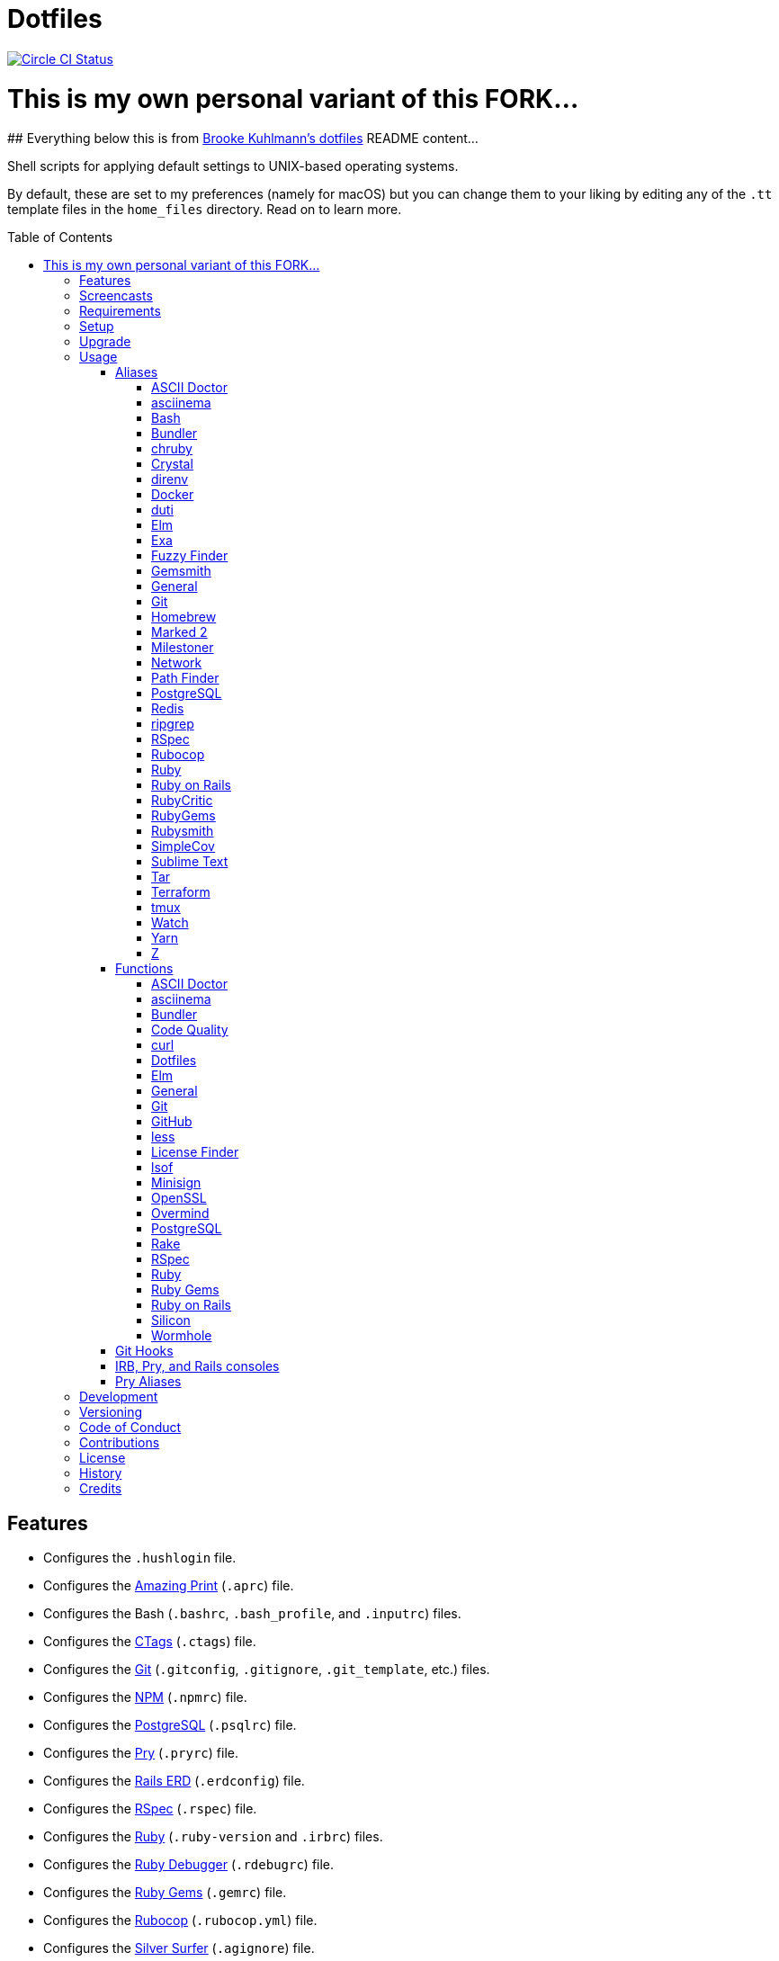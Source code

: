 :toc: macro
:toclevels: 5
:figure-caption!:

= Dotfiles

[link=https://circleci.com/gh/bkuhlmann/dotfiles]
image::https://circleci.com/gh/bkuhlmann/dotfiles.svg?style=svg[Circle CI Status]



# This is my own personal variant of this FORK...
--
## Everything below this is from link:https://github.com/bkuhlmann/dotfiles[Brooke Kuhlmann's dotfiles] README content...
--




Shell scripts for applying default settings to UNIX-based operating systems.

By default, these are set to my preferences (namely for macOS) but you can change them to your
liking by editing any of the `.tt` template files in the `home_files` directory. Read on to learn
more.

toc::[]

== Features

* Configures the `.hushlogin` file.
* Configures the link:https://github.com/amazing-print/amazing_print[Amazing Print] (`.aprc`) file.
* Configures the Bash (`.bashrc`, `.bash_profile`, and `.inputrc`) files.
* Configures the link:http://ctags.sourceforge.net[CTags] (`.ctags`) file.
* Configures the link:https://git-scm.com[Git] (`.gitconfig`, `.gitignore`, `.git_template`, etc.)
  files.
* Configures the link:https://www.npmjs.org[NPM] (`.npmrc`) file.
* Configures the link:https://www.postgresql.org[PostgreSQL] (`.psqlrc`) file.
* Configures the link:http://pry.github.com[Pry] (`.pryrc`) file.
* Configures the link:https://voormedia.github.io/rails-erd[Rails ERD] (`.erdconfig`) file.
* Configures the link:https://rspec.info[RSpec] (`.rspec`) file.
* Configures the link:https://www.ruby-lang.org[Ruby] (`.ruby-version` and `.irbrc`) files.
* Configures the link:http://bashdb.sourceforge.net/ruby-debug.html[Ruby Debugger] (`.rdebugrc`)
  file.
* Configures the link:https://rubygems.org[Ruby Gems] (`.gemrc`) file.
* Configures the link:https://github.com/bbatsov/rubocop[Rubocop] (`.rubocop.yml`) file.
* Configures the link:https://github.com/ggreer/the_silver_searcher[Silver Surfer] (`.agignore`)
  file.
* Configures the link:https://www.vim.org[Vim] (`.vimrc`) file.
* Configures link:https://www.sublimetext.com[Sublime Text] as the default editor.
* Adds link:http://bash-completion.alioth.debian.org[Bash Completion].
* Adds link:https://github.com/postmodern/chruby[chruby] support.
* Adds link:https://direnv.net[direnv] support.
* Adds link:https://www.gnupg.org[GPG] support.
* Adds link:https://nodejs.org[Node.js] support.
* Adds link:https://github.com/rupa/z[Z] support.

== Screencasts

[link=https://www.alchemists.io/screencasts/dotfiles]
image::https://www.alchemists.io/images/screencasts/dotfiles/cover.svg[Screencast,600,240,role=focal_point]

== Requirements

. link:https://www.alchemists.io/projects/mac_os-config[macOS Configuration]

== Setup

To install, run:

[source,bash]
----
git clone https://github.com/bkuhlmann/dotfiles.git
cd dotfiles
git checkout 43.1.0
----

== Upgrade

When upgrading to a new version, run the following:

. Run: `bin/run l`. Links new files. If not using linked files, run `bin/run d` and `bin/run i`
  instead.
. Run: `bin/run c`. Displays file differences, if any. Usually, this will be excluded files.
. Run: `exec $SHELL`. Updates current shell with the above changes.

== Usage

Edit any of the `.tt` (template) and/or `.command` (command) files in the `home_files` directory as
you see fit. Then open a terminal window and execute the following command to install:

[source,bash]
----
cd dotfiles
bin/run
----

Executing the `bin/run` script will present the following options:

....
s: Show managed dotfiles.
i: Install dotfiles (existing files are skipped).
l: Link dotfiles to this project (interactive per file, excludes: env.sh and .gitconfig).
c: Check for differences between $HOME files and this project's files.
d: Delete dotfiles (interactive per file, excludes: env.sh and .gitconfig).
q: Quit/Exit.
....

The options prompt can be skipped by passing the desired option directly to the `bin/run` script.
For example, executing `bin/run s` will show all managed dotfiles by this project.

After install, the following files will require manual updating:

* `.bash/env.sh`: Add secret/machine-specific environment settings (if any).
* `.gitconfig`: Uncomment the name, email, and token lines within the `[user]` and `[github]`
  sections to replace with your own details.

=== Aliases

==== https://asciidoctor.org:[ASCII Doctor]

....
ad = "asciidoctor"
....

==== https://asciinema.org:[asciinema]

....
cin = "asciinema"
cina = "asciinema rec --append"
cinc = "asciinema cat"
cine = "asciinema_plus -e"
cinp = "asciinema play"
cinu = "asciinema upload"
....

==== https://www.gnu.org/software/bash:[Bash]

....
bashe = "$EDITOR $HOME/.config/bash/env.sh"
bashs = "exec $SHELL"
....

==== https://bundler.io:[Bundler]

....
ba = "bundle add"
bb = "bundle binstubs"
bce = "$EDITOR $HOME/.config/bundler/configuration.yml"
bch = "rm -f Gemfile.lock; bundle check"
bd = "bundle doctor"
be = "bundle exec"
bi = "bundle install"
blo = "bundle list --paths | fzf | xargs $EDITOR"
bo = "bundle outdated --only-explicit"
br = "bundle remove"
bu = "bundle update"
....

==== https://github.com/postmodern/chruby:[chruby]

....
rb = "chruby"
....

==== https://crystal-lang.org:[Crystal]

....
cr = "crystal"
crb = "crystal build"
crd = "crystal docs"
crdo = "open docs/index.html"
crr = "crystal run"
crs = "crystal spec"
....

==== https://direnv.net:[direnv]

....
denva = "direnv allow"
denvr = "direnv reload"
denvs = "direnv status"
....

==== https://www.docker.com:[Docker]

....
dr = "docker"
drb = "docker build"
drc = "docker-compose"
drd = "docker system prune --force && docker buildx prune --force"
dri = "docker images"
drp = "docker ps --all"
drt = "docker tag"
....

==== http://duti.org:[duti]

....
dutia = "duti $HOME/.config/duti/configuration.duti"
....

==== https://elm-lang.org:[Elm]

....
elmc = "elm repl"
elmg = "elm init"
elmi = "elm install"
elmp = "elm publish"
elms = "elm reactor"
elmt = "elm-test"
....

==== https://the.exa.website:[Exa]

....
x1 = "exa --oneline --all --group-directories-first"
x = "exa --all --long --header --group --group-directories-first --time-style long-iso --git --git-ignore"
xt = "exa --tree"
....

==== https://github.com/junegunn/fzf:[Fuzzy Finder]

....
ff = "fzf --preview 'bat --theme DarkNeon --color always {}' | xargs $EDITOR"
....

==== https://www.alchemists.io/projects/gemsmith:[Gemsmith]

....
gse = "gemsmith --config --edit"
gsg = "gemsmith --generate"
gsi = "rake install"
gso = "gemsmith --open"
gsp = "rake publish"
gsq = "rake code_quality"
gsr = "gemsmith --read"
....

==== General

....
... = "cd ../.."
.. = "cd .."
c = "clear"
cat = "bat --theme DarkNeon"
cdb = "cd -"
du = "ncdu -e --color dark"
h = "history"
l1 = "ls -A1 | _copy_and_print '\n'"
l = "ls -alhT"
man = "gem man --system"
o = "open"
p = 'pwd | tr -d "\r\n" | _copy_and_print'
pss = "pgrep -i -l -f"
rmde = "find . -type d -empty -not -path '*.git*' -delete"
....

==== https://git-scm.com:[Git]

....
ga = "git add"
gall = "git add --all ."
gamend = "git commit --amend"
gamenda = "git commit --amend --all --no-edit"
gamendh = "git commit --amend --no-edit"
gap = "git add --patch"
gashc = "git stash clear"
gatch = "git commit --patch"
gau = "git add --update"
gb = "git switch"
gbb = "git switch -"
gbe = "git branch --edit-description"
gbi = "git bisect"
gbib = "git bisect bad"
gbig = "git bisect good"
gbih = "git bisect help"
gbil = "git bisect log"
gbir = "git bisect reset"
gbire = "git bisect replay"
gbis = "git bisect start"
gbisk = "git bisect skip"
gbiv = 'git bisect visualize --reverse --pretty=format:"$(_git_log_line_format)"'
gbm = 'git switch $(_git_branch_default)'
gbn = "_git_branch_name | _copy_and_print"
gbt = "git show-branch --topics"
gca = "git commit --all"
gcam = "git commit --all --message"
gcd = "git config --list --show-origin --show-scope"
gce = 'cat .git/COMMIT_EDITMSG | rg --invert-match "^\#.*" | pbcopy'
gcf = "git commit --fixup"
gcge = "git config --global --edit"
gcl = "git clone"
gcle = "git config --local --edit"
gcm = "git commit --message"
gco = "git commit"
gcp = "git cherry-pick"
gcpa = "git cherry-pick --abort"
gcps = "git cherry-pick --skip"
gcs = "git commit --squash"
gd = "git diff"
gdc = "git diff --cached"
gdm = 'git diff origin/$(_git_branch_default)'
gdo = 'git diff --name-only | uniq | xargs $EDITOR'
gdt = "git difftool"
gdtc = "git difftool --cached"
gdtm = 'git difftool origin/$(_git_branch_default)'
gdw = "git diff --color-words"
gel = "git rm"
gelc = "git rm --cached" # Removes previously tracked file from index after being added to gitignore.
ges = "git reset"
gf = "git fetch"
gg = "git grep"
gget = "git config --get"
gi = "git init && git config --global --add maintenance.repo $PWD"
gl = 'git log --graph --pretty=format:"$(_git_log_line_format)"'
glame = "git blame -M -C -C -C"
glean = "git clean -d --force"
glf = 'git fetch && git log --reverse --no-merges --pretty=format:"$(_git_log_line_format)" ..@{upstream}'
glg = 'git log --pretty=format:"$(_git_log_line_format)" --grep'
glh = "_git_commit_last | _copy_and_print"
gls = 'git log --pretty=format:"$(_git_log_line_format)" -S'
glt = 'git for-each-ref --sort=taggerdate --color --format = "%(color:yellow)%(refname:short)%(color:reset)|%(taggerdate:short)|%(color:blue)%(color:bold)%(*authorname)%(color:reset)|%(subject)" refs/tags | column -s"|" -t'
gna = "git notes add"
gnd = "git notes remove"
gne = "git notes edit"
gnl = "git notes list"
gnp = "git notes prune"
gns = "git notes show"
gpf = "git push --force-with-lease"
gpn = "git push --no-verify"
gpo = "git push --set-upstream origin"
gpu = "git pull"
gpuo = "git pull origin"
gpuom = 'git pull origin $(_git_branch_default)'
gpuum = 'git pull upstream $(_git_branch_default)'
gr = "git restore"
grba = "git rebase --abort"
grbc = "git rebase --continue"
grbd = "git rebase --show-current-patch"
grbo = "git rebase --onto"
grbs = "git rebase --skip"
grbt = "git rebase --edit-todo"
grev = "git revert --no-commit"
grl = "git reflog"
grom = 'git fetch --all && git reset --hard origin/$(_git_branch_default)' # Reset local branch to origin/main branch. UNRECOVERABLE!
grr = "git rerere"
gset = "git config --add"
gst = "git status --short --branch"
gtag = "git tag"
gtags = "git push --tags"
gtagv = "git tag --verify"
guthors = 'git log --color --pretty=format:"%C(bold blue)%an%C(reset)" | sort | uniq -c | sort --reverse'
gwl = "git worktree list"
gwp = "git worktree prune"
....

==== https://brew.sh:[Homebrew]

....
hb = "brew"
hbd = "brew doctor"
hbi = "brew update && brew install"
hbin = "brew info"
hblc = "brew list --casks --versions | fzf"
hblf = "brew list --formulae --versions | fzf"
hbp = "brew pin"
hbpu = "brew unpin"
hbs = "brew search"
hbsu = "brew update && brew upgrade && brew cleanup"
hbu = "brew uninstall"
hbug = "brew update && brew upgrade"
....

==== https://marked2app.com:[Marked 2]

....
mo = "open -a Marked\ 2"
....

==== https://www.alchemists.io/projects/milestoner:[Milestoner]

....
ms = "milestoner"
msc = 'milestoner --commits | _copy_and_print "\n"'
mse = "milestoner --config --edit"
msp = "milestoner --publish"
....

==== Network

....
dnsf = "sudo dscacheutil -flushcache && sudo killall -HUP mDNSResponder && printf 'DNS cache cleared.\n'"
dnsi = "scutil --dns"
dnss = "sudo dscacheutil -statistics"
ipa = 'curl --silent checkip.dyndns.org | rg --only-matching "[0-9\.]+" | _copy_and_print'
key = "open /Applications/Utilities/Keychain\ Access.app"
ping = "prettyping --nolegend"
sshe = "$EDITOR $HOME/.ssh/config"
top = "htop"
....

==== https://cocoatech.com:[Path Finder]

....
pfo = 'open -a "Path Finder.app" "$PWD"'
....

==== https://www.postgresql.org:[PostgreSQL]

....
pgi = "initdb $HOMEBREW_PREFIX/var/postgres"
pgsp = "pg_ctl -D $HOMEBREW_PREFIX/var/postgres stop -s -m fast"
pgst = "pg_ctl -D $HOMEBREW_PREFIX/var/postgres -l $HOMEBREW_PREFIX/var/postgres/server.log start &"
....

==== https://redis.io:[Redis]

....
redc = "redis-cli"
reds = "redis-server $HOMEBREW_PREFIX/etc/redis.conf &"
....

==== https://github.com/BurntSushi/ripgrep:[ripgrep]

....
rgf = "rg --files --glob"
....

==== https://rspec.info:[RSpec]

....
rsf = "rspec spec --only-failures"
rsn = "rspec spec --next-failure"
rso = "rspec spec --dry-run --format doc > tmp/rspec-overview.txt && e tmp/rspec-overview.txt"
rss = "rspec spec"
rst = "rspec spec --tag"
....

==== https://github.com/bbatsov/rubocop:[Rubocop]

....
cop = "rubocop --parallel --display-cop-names --display-style-guide"
copc = "rubocop --auto-gen-config"
copd = 'find . -name ".rubocop-http*" -type f -delete'
copf = "rubocop --auto-correct"
copfo = "rubocop --auto-correct --only"
copo = "rubocop --display-cop-names --only"
cops = "rubocop --show-cops"
....

==== https://www.ruby-lang.org:[Ruby]

....
rbbe = "$EDITOR $HOME/Engineering/Misc/benchmark.rb"
rbbr = "ruby $HOME/Engineering/Misc/benchmark.rb"
rbi = "ruby-install"
rbse = "$EDITOR $HOME/Engineering/Misc/snippet.rb"
rbsr = "ruby $HOME/Engineering/Misc/snippet.rb"
....

==== https://rubyonrails.org:[Ruby on Rails]

....
railsb = "rails console --sandbox"
railsdbm = "rake db:migrate && rake db:rollback && rake db:migrate && RAILS_ENV=test rake db:migrate"
railse = "EDITOR = 'sublime --wait' rails credentials:edit"
....

==== https://github.com/whitesmith/RubyCritic:[RubyCritic]

....
rbct = "open tmp/rubycritic/overview.html"
....

==== https://rubygems.org:[RubyGems]

....
gemc = "gem cleanup"
gemcli = "ag --depth=1 --files-with-matches --file-search-regex gemspec executables | xargs basename | cut -d. -f1 | sort | _copy_and_print '\n'"
gemcr = "$EDITOR $HOME/.gem/credentials"
geme = "gem environment"
gemi = "gem install"
geml = "gem list"
gemp = "gem pristine"
gems = "gem server"
gemu = "gem uninstall"
gemuc = "gem update --system && gem update && gem cleanup"
....

==== https://www.alchemists.io/projects/rubysmith:[Rubysmith]

....
rbb = "rubysmith --build"
....

==== https://github.com/colszowka/simplecov:[SimpleCov]

....
cov = "open coverage/index.html"
....

==== https://www.sublimetext.com:[Sublime Text]

....
e = "sublime"
....

==== https://www.gnu.org/software/tar/tar.html:[Tar]

....
bzc = "tar --use-compress-program=pigz --create --preserve-permissions --bzip2 --verbose --file"
bzx = "tar --extract --bzip2 --verbose --file"
....

==== https://www.terraform.io:[Terraform]

....
tf = "terraform"
tfa = "noti --title 'Terraform Apply' terraform apply"
tfc = "terraform console"
tff = "terraform fmt"
tfg = "terraform graph | dot -Tsvg > tmp/graph.svg && open -a 'Firefox.app' tmp/graph.svg"
tfi = "terraform init"
tfo = "terraform output"
tfp = "noti --title 'Terraform Plan' terraform plan"
tft = "terraform taint"
tfu = "terraform untaint"
tfv = "terraform validate"
....

==== http://tmux.sourceforge.net:[tmux]

....
tsa = "tmux attach-session -t"
tsk = "tmux kill-session -t"
tsl = "tmux list-sessions"
tsr = "tmux rename-session -t"
....

==== https://gitlab.com/procps-ng/procps:[Watch]

....
wp = "watch --interval 1 --color --beep --exec"
....

==== https://yarnpkg.com:[Yarn]

....
ya = "yarn add"
yad = "yarn add --dev"
yi = "yarn install"
yo = "yarn outdated"
yr = "yarn remove"
ys = "yarn run"
yu = "yarn upgrade"
....

==== https://github.com/rupa/z:[Z]

....
ze = "$EDITOR $_Z_DATA"
....

=== Functions

==== link:https://asciidoctor.org[ASCII Doctor]

....
ado = ASCII Doctor Open - Transforms ASCII Doc into HTML and opens in default browser.
....

==== https://asciinema.org:[asciinema]

....
cinr = asciinema Record - Create new asciinema recording.
....

==== https://bundler.io:[Bundler]

....
bca = Bundle Clean (all) - Clean projects of gem artifacts (i.e. pkg folder).
bcg = Bundler Config Gem - Configure Bundler to use local gem for development purposes.
bj = Bundler Jobs - Answer maximum Bundler job limit for current machine or automatically set it.
bl = Bundle List - List gem dependencies for project and copy them to clipboard.
boa = Bundle Outdated (all) - Answer outdated gems for projects in current directory.
bua = Bundle Update (all) - Update gems for projects in current directory.
....

==== https://www.alchemists.io/projects/code_quality:[Code Quality]

....
cqa = Code Quality (all) - Run code quality tasks for projects in current directory.
cqi = Code Quality Issues - List all source files affected by code quality issues.
....

==== https://curl.se:[curl]

....
curld = Curl Diagnostics - Curl with diagnostic information for request.
curli = Curl Inspect - Inspect remote file with default editor.
....

==== Dotfiles

....
dots = Dotfiles - Learn about dotfile aliases, functions, etc.
....

==== https://elm-lang.org:[Elm]

....
elml = Elm Live - Watch for source code changes and recompile immediately.
elmm = Elm Make - Compile Elm source.
....

==== General

....
cype = Colorized Type - Identical to "type" system command but with Bat support.
eup = Environment Update - Update environment with latest software.
iso = ISO - Builds an ISO image from mounted volume.
kilp = Kill Process - Kill errant/undesired process.
t2s = Tab to Space - Convert file from tab to space indendation.
....

==== https://git-scm.com:[Git]

....
gafe = Git Safe - Marks repository as safe for auto-loading project's `bin` path.
galla = Git Add (all) - Apply file changes (including new files) for projects in current directory.
gash = Git Stash - Creates stash.
gasha = Git Stash (all) - Answer stash count for projects in current directory.
gashd = Git Stash Drop - Drop stash or prompt for stash to drop.
gashl = Git Stash List - List stashes.
gashp = Git Stash Pop - Pop stash or prompt for stash to pop.
gashs = Git Stash Show - Show stash or prompt for stash to show.
gbc = Git Branch Create - Create and switch to branch.
gbca = Git Branch Create (all) - Create and switch to branch for projects in current directory.
gbd = Git Branch Delete - Interactively delete local and/or remote branch.
gbdl = Git Branch Delete (local) - Delete local branch.
gbdm = Git Branch Delete (merged) - Delete remote and local merged branches.
gbdr = Git Branch Delete (remote) - Delete remote branch.
gbf = Git Branch Facsimile - Duplicate current branch with new name and switch to it.
gbl = Git Branch List - List local and remote branch details.
gbla = Git Branch List (all) - List current branch for projects in current directory.
gblo = Git Branch List (owner) - List branches owned by current author or supplied author.
gbna = Git Branch Number (all) - Answer number of branches for projects in current directory.
gbr = Git Branch Rename - Rename current branch.
gbs = Git Branch Switch - Switch between branches.
gbsa = Git Branch Switch (all) - Switch to given branch for projects in current directory.
gcaa = Git Commit (all) - Commit changes (unstaged and staged) for projects in current directory.
gcap = Git Commit and Push (all) - Commit and push changes for projects in current directory.
gcb = Git Commit Breakpoint - Create a breakpoint (empty) commit to denote related commits in a feature branch.
gcff = Git Commit Fix (file) - Create commit fix for file (ignores previous fixups).
gcfi = Git Commit Fix (interactive) - Select which commit to fix within current feature branch.
gday = Git Day - Answer summarized list of current day activity for projects in current directory.
gesh = Git Reset Hard - Reset to HEAD, destroying all untracked, staged, and unstaged changes. UNRECOVERABLE!
gesha = Git Reset Hard (all) - Destroy all untracked, staged, and unstaged changes for all projects in current directory. UNRECOVERABLE!
gess = Git Reset Soft - Resets previous commit (default), resets back to number of commits, or resets to specific commit.
ggeta = Git Get Config Value (all) - Answer key value for projects in current directory.
ghow = Git Show - Show commit details with optional diff support.
ghurn = Git Churn - Answer commit churn for project files (sorted highest to lowest).
gia = Git Init (all) - Initialize/re-initialize repositories in current directory.
gile = Git File - Show file details for a specific commit (with optional diff support).
gince = Git Since - Answer summarized list of activity since date/time for projects in current directory.
ginfo = Git Info - Print repository overview information.
gistory = Git File History - View file commit history (with optional diff support).
glameh = Git Blame History - View file commit history for a specific file and/or lines (with optional diff support).
gld = Git Log Details - List default or feature branch commit details.
gleana = Git Clean (all) - Clean uncommitted files from all projects in current directory.
glear = Git Clear - Clear repository for packaging/shipping purposes.
gli = Git Log (interactive) - List default or feature branch commits with commit show and/or diff support.
gma = Git Merge (all) - Merges, deletes, and pushes feature branch.
gmonth = Git Month - Answer summarized list of current month activity for projects in current directory.
gmpa = Git Amend Push (all) - Amend all changes and force push with lease for projects in current directory.
gount = Git Commit Count - Answer total number of commits for current project.
gp = Git Push - Pushes changes to remote repository with dynamic branch creation if non-existent.
gpa = Git Push (all) - Push changes for projects in current directory.
gpua = Git Pull (all) - Pull new changes from remote branch for projects in current directory.
gra = Git Remote Add - Add and track a remote repository.
grbi = Git Rebase (interactive) - Rebase commits, interactively.
grbq = Git Rebase (quick) - Rebase commits, quickly. Identical to `grbi` function but skips editor.
groot = Git Root - Change to repository root directory regardless of current depth.
gseta = Git Set Config Value (all) - Set key value for projects in current directory.
gsta = Git Status (all) - Answer status of projects with uncommited/unpushed changes.
gstats = Git Statistics - Answer statistics for current project.
gstatsa = Git Statistics (all) - Answer statistics for all projects in current directory.
gsup = Git Standup - Answer summarized list of activity since yesterday for projects in current directory.
gtagd = Git Tag Delete - Delete local and remote tag (if found).
gtagr = Git Tag Rebuild - Rebuild a previous tag. WARNING: Use with caution, especially if previously published.
gtail = Git Tail - Answer commit history since last tag for current project (copies results to clipboard).
gtaila = Git Tail (all) - Answer commit history count since last tag for projects in current directory.
gucca = Git Upstream Commit Count (all) - Answer upstream commit count since last pull for projects in current directory.
guke = Git Nuke - Permanently destroy and erase a file from history. UNRECOVERABLE!
gunseta = Git Unset (all) - Unset key value for projects in current directory.
gup = Git Update - Fetch commits, prune untracked references, review each commit (optional, with diff), and pull (optional).
guthorc = Git Author Contributions - Answers total lines added/removed by author for repo (with emphasis on deletion).
guthorsa = Git Authors (all) - Answer author commit activity per project (ranked highest to lowest).
gvac = Git Verify and Clean - Verify and clean objects for current project.
gvaca = Git Verify and Clean (all) - Verify and clean objects for projects in current directory.
gwa = Git Worktree Add - Add and switch to new worktree.
gwd = Git Worktree Delete - Deletes current Git worktree.
gweek = Git Week - Answer summarized list of current week activity for projects in current directory.
gync = Git Sync - Syncs up remote changes and deletes pruned/merged branches.
....

==== https://github.com:[GitHub]

....
gh = GitHub - View GitHub details for current project.
ghpra = GitHub Pull Request (all) - Open pull requests for all projects in current directory (non-default branches only).
....

==== https://en.wikipedia.org/wiki/Less_(Unix):[less]

....
lessi = Less Interactive - Inspect file, interactively.
....

==== https://github.com/pivotal/LicenseFinder:[License Finder]

....
licensea = License Finder (add) - Adds library to global list.
licensei = License Finder (include) - Include license in global list.
....

==== https://people.freebsd.org/~abe:[lsof]

....
port = Port - List file activity on given port.
....

==== https://jedisct1.github.io/minisign:[Minisign]

....
sigf = Minisign Sign File - Sign a file.
sigg = Minisign Generate - Generate private and public key pair.
sigv = Minisign Verify File - Verify signed file.
....

==== https://openssl.org:[OpenSSL]

....
sslc = SSL Certificate Creation - Create SSL certificate.
....

==== https://github.com/DarthSim/overmind:[Overmind]

....
omc = Overmind Connect - Connect to running process.
omr = Overmind Restart - Restart running process.
oms = Overmind Start - Start processes.
....

==== https://www.postgresql.org:[PostgreSQL]

....
pgt = PostgreSQL Template - Edit PostgreSQL template.
pguc = PostgreSQL User Create - Create PostgreSQL user.
pgud = PostgreSQL User Drop - Drop PostgreSQL user.
....

==== https://github.com/ruby/rake:[Rake]

....
rakea = Rake (all) - Run default Rake tasks for projects in current directory.
....

==== https://rspec.info:[RSpec]

....
rsall = RSpec (all) - Run RSpec for projects in current directory.
rsb = RSpec Bisect - Debug RSpec failure using bisect to automatically determine where failure is occuring.
rsd = RSpec Debug - Debug intermittent RSpec failure(s) by running spec(s) until failure is detected.
rsp = RSpec Profile - Runs RSpec specs with profiling enabled.
....

==== https://www.ruby-lang.org:[Ruby]

....
rbs = Ruby Server - Serve web content from current directory via WEBrick.
rbua = Ruby Upgrade (all) - Upgrade Ruby projects in current directory with new Ruby version.
rbva = Ruby Version (all) - Show current Ruby version for all projects in current directory.
....

==== https://rubygems.org:[Ruby Gems]

....
gemdep = Gem Dependency Search - Finds a gem defined within a Gemfile or a gemspec.
....

==== https://rubyonrails.org:[Ruby on Rails]

....
railsn = Ruby on Rails New - Create new Rails application from selected option.
....

==== https://github.com/Aloxaf/silicon:[Silicon]

....
scc = Silicon Copy - Generates and copies code snippet image to clipboard.
....

==== https://magic-wormhole.readthedocs.io:[Wormhole]

....
whr = Wormhole Receive - Receive encrypted payload (i.e. text, file, etc.)
whs = Wormhole Send - Send encrypted path (i.e. file or directory).
whst = Wormhole Send Text - Send encrypted text.
....

=== Git Hooks

....
brakeman_check = Brakeman Check - Scan Rails project for security vulnerabilities.
bundler_gemfile_path = Bundler Gemfile Path - Detect gem path statements.
bundler_audit_check = Bundler Audit Check - Scans gem dependencies for security vulnerabilities.
capybara_save_and_open_page = Capybara Save And Open Page - Detect save_and_open_page statements.
comment_totals = Comment Totals - Print project comment totals.
ctags_rebuild = CTags Rebuild - Rebuild project .tags file.
elm_debug = Elm Debug - Detect debug statements.
git_lint_check = Git Lint Check - Enforce consistent Git commits.
git_trailer_cleaner = Git Trailer Cleaner - Remove unused/empty Git commit body trailers.
java_script_debugger = JavaScript Debugger - Detect JavaScript debug statements.
java_script_console = JavaScript Console - Detect JavaScript console statements.
java_script_alert = JavaScript Alert - Detect JavaScript alert statements.
license_finder_check = License Finder Check - Scan project for valid licenses.
pry_binding = Pry Binding - Detect Pry debug statements.
reek_check = Reek Check - Scan Ruby code for poor style choices.
rspec_dotfile = RSpec Dotfile - Detect RSpec dotfile.
rspec_focus = RSpec Focus - Detect RSpec focus.
rspec_order = RSpec Order - Detect RSpec ordered specs.
rubocop_check = Rubocop Check - Scan Ruby code for poor style choices.
irb_binding = IRB Binding - Detect IRB debug statements.
....

=== IRB, Pry, and Rails consoles

[source,ruby]
----
CK.copy    # Copies data to OS X clipboard.
CK.locate  # Locates source code for given object and method.
CK.paste   # Pastes data from OS X clipboard.
CK.search  # Searches for object method for given pattern.
----

=== Pry Aliases

....
bp = "break"
bpC = "break --delete-all"
bpc = "break --disable-all"
bpD = "break --delete"
bpd = "break --disable"
bpe = "break --enable"
bph = "break --help"
bt = "backtrace"
c = "continue"
dis = "disable-pry"
e = "edit"
f = "finish"
n = "next"
pl = "play --lines"
po = "play -o"
s = "step"
si = "show-input"
ss = "show-source"
w = "whereami"
....

== Development

To contribute, run:

[source,bash]
----
git clone https://github.com/bkuhlmann/dotfiles.git
cd dotfiles
----

== Versioning

Read link:https://semver.org[Semantic Versioning] for details. Briefly, it means:

* Major (X.y.z) - Incremented for any backwards incompatible public API changes.
* Minor (x.Y.z) - Incremented for new, backwards compatible, public API enhancements/fixes.
* Patch (x.y.Z) - Incremented for small, backwards compatible, bug fixes.

== Code of Conduct

Please note that this project is released with a link:CODE_OF_CONDUCT.adoc[CODE OF CONDUCT]. By
participating in this project you agree to abide by its terms.

== Contributions

Read link:CONTRIBUTING.adoc[CONTRIBUTING] for details.

== License

Read link:LICENSE.adoc[LICENSE] for details.

== History

Read link:CHANGES.adoc[CHANGES] for details.

== Credits

Engineered by link:https://www.alchemists.io/team/brooke_kuhlmann[Brooke Kuhlmann].
